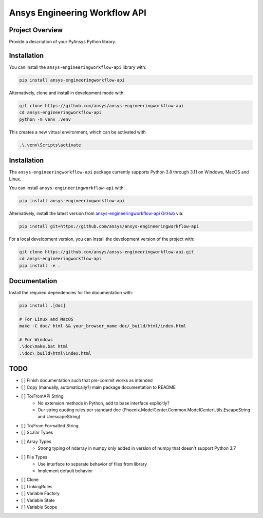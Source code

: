 Ansys Engineering Workflow API
==============================

Project Overview
----------------
Provide a description of your PyAnsys Python library.


Installation
------------

You can install the ``ansys-engineeringworkflow-api`` library with:

.. code::

   pip install ansys-engineeringworkflow-api

Alternatively, clone and install in development mode with:

.. code::

   git clone https://github.com/ansys/ansys-engineeringworkflow-api
   cd ansys-engineeringworkflow-api
   python -m venv .venv

This creates a new virtual environment, which can be activated with

.. code::

	.\.venv\Scripts\activate


Installation
------------
The ``ansys-engineeringworkflow-api`` package currently supports Python
3.8 through 3.11 on Windows, MacOS and Linux.

You can install ``ansys-engineeringworkflow-api`` with:

.. code::

   pip install ansys-engineeringworkflow-api

Alternatively, install the latest version from `ansys-engineeringworkflow-api GitHub
<https://github.com/ansys/ansys-engineeringworkflow-api>`_ via:

.. code::

   pip install git+https://github.com/ansys/ansys-engineeringworkflow-api


For a local development version, you can install the development
version of the project with:

.. code::

   git clone https://github.com/ansys/ansys-engineeringworkflow-api.git
   cd ansys-engineeringworkflow-api
   pip install -e .


Documentation
-------------

Install the required dependencies for the documentation with:

.. code:: bash

    pip install .[doc]

    # For Linux and MacOS
    make -C doc/ html && your_browser_name doc/_build/html/index.html

    # For Windows
    .\doc\make.bat html
    .\doc\_build\html\index.html

TODO
-------
- [ ] Finish documentation such that pre-commit works as intended
- [ ] Copy (manually, automatically?) main package documentation to README
- [ ] To/FromAPI String
	- No extension methods in Python, add to base interface explicitly?
	- Our string quoting rules per standard doc (Phoenix.ModelCenter.Common.ModelCenterUtils.EscapeString and UnescapeString)
- [ ] To/From Formatted String
- [ ] Scalar Types
- [ ] Array Types
	- Strong typing of ndarray in numpy only added in version of numpy that doesn't support Python 3.7
- [ ] File Types
	- Use interface to separate behavior of files from library
	- Implement default behavior
- [ ] Clone
- [ ] LinkingRules
- [ ] Variable Factory
- [ ] Variable State
- [ ] Variable Scope